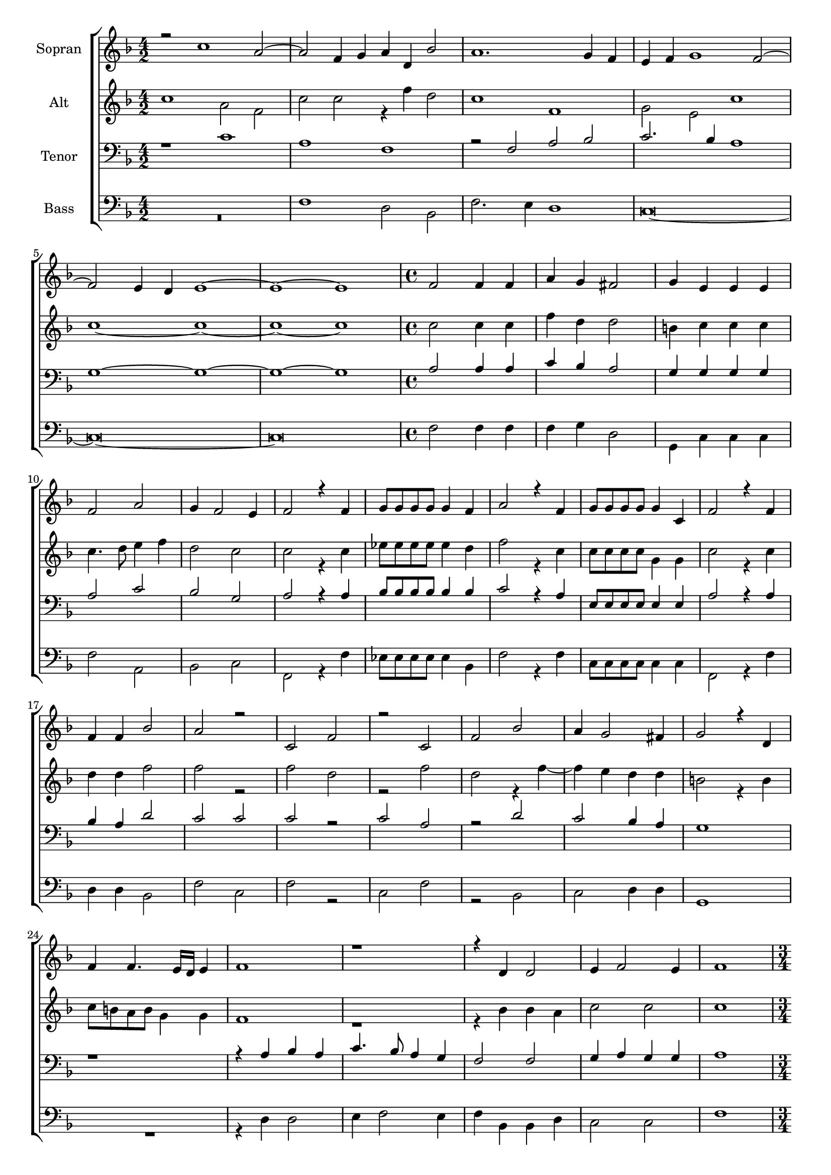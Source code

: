 \version "2.18.2"

global = {
  \key f \major
  \time 4/2
}


#(set-global-staff-size 18)

toene = \absolute {
  \global
  
   f c' c'' c''
 
}

soprano = \relative c'' {
  \global
  
   r2 c1 a2~ | a2 f4 g a d, bes'2 | a1. g4 f | e f g1 f2~ | \break 
   f2 e4 d e1~ | e1~ e1 | \time 4/4 f2 f4 f | a g fis2 | g4 e e e | \break
   
   f2 a2 | g4 f2 e4 | f2 r4 f | g8 g g g g4 f | a2 r4 f | g8 g g g g4 c, | f2 r4 f | \break
   f4 f bes2 | a r | c, f | r c | f bes | a4 g2 fis4 | g2 r4 d | \break
   f4 f4. e16 d e4 | f1 | r1 | r4 d d2 | e4 f2 e4 | f1 | \break
   
   \time 3/4 a2 bes4 | a2 g4 | g2 g4 | g2 g4 | g2 a4 | \time 4/4 g2 e | f f4 f | g2 f | g f | \break
   e2 r4 f | f2 g4 f | g2 f | e1 | r4 f a2 | r2 r4 f | f e f e | \break
   c4 f d2 | f4 e2 f4 | f2 r4 f | e2 d | c1 | r1 | d2 e4 g | \break
   
   fis2 g4 a | bes2 a | g g | f r4 bes~ | bes a g fis | g a2 g4 | f e f g~ | \break
   g f e d | e2 g | a c~ | c4 f, g2~ | g4 f f2~ | f2 e | \break
   e2 g | a c~ | c4 f, g2~ | g4 f f2~ | f e | f1 |
  
}

alto = \relative c'' {
  \global
  
   c1 a2 f | c' c r4 f d2 | c1 f, | g2 e c'1 | \break
   c1~ c1~ | c1~ c1 | \time 4/4 c2 c4 c | f d d2 | b4 c c c | \break
   
   c4. d8 e4 f | d2 c | c r4 c | es8 es es es es4 d | f2 r4 c | c8 c c c g4 g | c2 r4 c | \break
   d4 d f2 | f r | f d | r f | d r4 f4~ | f e d d | b2 r4 b | \break
   c8 b a b g4 g | f1 | r | r4 bes bes a | c2 c | c1 | \break
   
   \time 3/4 f2 f4 | f2 e4 | d2 e4 | d2 e4 | d2 f4 | \time 4/4 e2 c | c c4 d | es2 c | es c | \break
   c2 r4 c | c2 es4 d | es2 c | c1 | r4 c f2 | r r4 f,4 | a g a bes | \break
   c4 c bes2 | a4 c2 d4 | c1 | r4 c bes2 | a g | r1 | b2 c4 d | \break
   
   d2 e4 e | f2. f4 | d2 g,2 | c f | f d4 d | d f2 d4 | d b c es~ | \break
   es d c bes | c2 e | f c~ | c es | d c | c1 | \break
   r2 e | f c~ | c es | d c | c1~ | c1 |
  
}

tenor = \relative c' {
  \global
 
   r1 c | a f | r2 f a bes | c2. bes4 a1 | \break
   g1~ g1~ | g1~ g1 | \time 4/4 a2 a4 a | c bes a2 | g4 g g g | \break
   
   a2 c | bes g | a r4 a | bes8 bes bes bes bes 4 bes | c2 r4 a | e8 e e e e4 e | a2 r4 a | \break
   bes a d2 | c c | c r | c a | r d | c bes4 a | g1 | \break
   r1 | r4 a bes a | c4. bes8 a4 g | f2 f | g4 a g g | a1 | \break
   
   \time 3/4 c2 d4 | c2 c4 | b2 c4 | b2 c4 | b2 c4 | \time 4/4 c2 g | a a4 a | bes2 a | bes2 a | \break
   g2 r4 a | a2 bes4 a | bes2 a | g r4 g | a2 r4 f | a g a bes | c2 r | \break
   a2 f | f4 g2 bes4 | a1 | r | r2 r4 c | bes2 a | g4 g g bes | \break
   
   a2 c4 c | d2  c | b c | a d~ | d4 c bes a | bes c2 bes4 | a g a bes~ | \break
   bes a g f | g1 | r2 g | a c | bes a | g1 | \break
   g1 | r2 g | a c | bes a | g1 | f |
  
}

bass = \relative c {
  \global
 
  R\breve | f1 d2 bes | f'2. e4 d1 | c\breve~ | \break
  c\breve~ | c\breve | \time 4/4 f2 f4 f | f g d2 | g,4 c c c | \break
  
  f2 a, | bes c | f, r4 f' | es8 es es es es4 bes | f'2 r4 f | c8 c c c c4 c | f,2 r4 f' | \break 
  d4 d bes2 | f' c | f r | c f | r bes, | c d4 d | g,1 | \break 
  R1 | r4 d' d2 | e4 f2 e4 | f bes, bes d | c2 c | f1 | \break
  
  \time 3/4 f2 bes,4 | f'2 c4 | g'2 c,4 | g2 c4 | g'2 g4 | \time 4/4 c,2 c | f f4 f | es2 f | es f | \break
  c2 r4 f | f2 es4 f | es2 f | c r4 c | f2 r4 f | f e f d | c2 r | \break
  f2 bes, | d4 c2 bes4 | f'1 | r | r4 f e2 | d c | r4 g c g | \break
  
  d'2 c4 c | bes2 f' | g e | f bes, | f' g4 d | g f2 g4 | d g f es~ | \break
  es f c d | c1 | r2 e | f c | d f | c1 | \break
  c1 | r2 e | f c | d f | c1 | f, |
  
}



choirPart = \new ChoirStaff <<
  \new Staff = "s" \with {
    instrumentName = \markup \center-column { "Sopran" }
  } <<
    \new Voice = "soprano" { \voiceOne \soprano }
  >>
  \new Staff = "a" \with {
    instrumentName = \markup \center-column { "Alt" }
  } <<
    \new Voice = "alto" { \voiceTwo \alto }
  >>
  \new Staff = "t" \with {
    instrumentName = \markup \center-column { "Tenor" }
  } <<
    \clef bass
    \new Voice = "tenor" { \voiceOne \tenor }
  >>
  \new Staff = "b" \with {
    instrumentName = \markup \center-column { "Bass" }
  } <<
    \clef bass
    \new Voice = "bass" { \voiceTwo \bass }
  >>
>>

miditempo = 120

\score {
  <<
    \choirPart
  >>
  \layout { }
}

\score {
  \unfoldRepeats
  <<
    \choirPart
  >>
  \midi {
    \tempo 4=\miditempo
  }
}

\book {
  \bookOutputSuffix "Toene"
  \score {
    <<
      \new Staff
      \new Voice {
        \toene
      }
    >>
    \midi { \tempo 4 = \miditempo }
  }
}

\book {
  \bookOutputSuffix "Sopran"
  \score {
    \unfoldRepeats
    <<
      \new Staff
      \new Voice {
        \soprano
      }
    >>
    \midi { \tempo 4 = \miditempo }
  }
}

\book {
  \bookOutputSuffix "Alt"
  \score {
    \unfoldRepeats
    <<
      \new Staff
      \new Voice {
        \alto
      }
    >>
    \midi { \tempo 4 = \miditempo }
  }
}

\book {
  \bookOutputSuffix "Tenor"
  \score {
    \unfoldRepeats
    <<
      \new Staff
      \new Voice {
        \tenor
      }
    >>
    \midi { \tempo 4 = \miditempo }
  }
}

\book {
  \bookOutputSuffix "Bass"
  \score {
    \unfoldRepeats
    <<
      \new Staff
      \new Voice {
        \bass
      }
    >>
    \midi { \tempo 4 = \miditempo }
  }
}